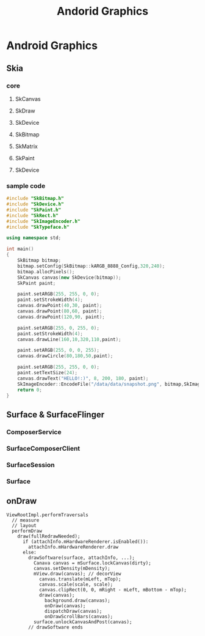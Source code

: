 #+TITLE: Andorid Graphics
* Android Graphics
** Skia
*** core
**** SkCanvas
**** SkDraw
**** SkDevice
**** SkBitmap
**** SkMatrix
**** SkPaint
**** SkDevice
*** sample code
#+BEGIN_SRC cpp
  #include "SkBitmap.h"
  #include "SkDevice.h"
  #include "SkPaint.h"
  #include "SkRect.h"
  #include "SkImageEncoder.h"
  #include "SkTypeface.h"
  
  using namespace std;
  
  int main()
  {
      SkBitmap bitmap;
      bitmap.setConfig(SkBitmap::kARGB_8888_Config,320,240);
      bitmap.allocPixels();
      SkCanvas canvas(new SkDevice(bitmap));
      SkPaint paint;
  
      paint.setARGB(255, 255, 0, 0);
      paint.setStrokeWidth(4);
      canvas.drawPoint(40,30, paint);
      canvas.drawPoint(80,60, paint);
      canvas.drawPoint(120,90, paint);
  
      paint.setARGB(255, 0, 255, 0);
      paint.setStrokeWidth(4);
      canvas.drawLine(160,10,320,110,paint);
  
      paint.setARGB(255, 0, 0, 255);
      canvas.drawCircle(80,180,50,paint);
  
      paint.setARGB(255, 255, 0, 0);
      paint.setTextSize(24);
      canvas.drawText("HELLO!:)", 8, 200, 180, paint);
      SkImageEncoder::EncodeFile("/data/data/snapshot.png", bitmap,SkImageEncoder::kPNG_Type,100);
      return 0;
  }
  
#+END_SRC
** Surface & SurfaceFlinger
*** ComposerService
*** SurfaceComposerClient
*** SurfaceSession
*** Surface
** onDraw
#+BEGIN_SRC text
  ViewRootImpl.performTraversals
    // measure
    // layout
    performDraw
      draw(fullRedrawNeeded);
        if (attachInfo.mHardwareRenderer.isEnabled()):
          attachInfo.mHardwareRenderer.draw
        else:
          drawSoftware(surface, attachInfo, ...);
            Canava canvas = mSurface.lockCanvas(dirty);
            canvas.setDensity(mDensity);
            mView.draw(canvas); // decorView
              canvas.translate(mLeft, mTop);
              canvas.scale(scale, scale);
              canvas.clipRect(0, 0, mRight - mLeft, mBottom - mTop);
              draw(canvas);
                background.draw(canvas);
                onDraw(canvas);
                dispatchDraw(canvas);
                onDrawScrollBars(canvas);
            surface.unlockCanvasAndPost(canvas);
          // drawSoftware ends   
                
#+END_SRC
